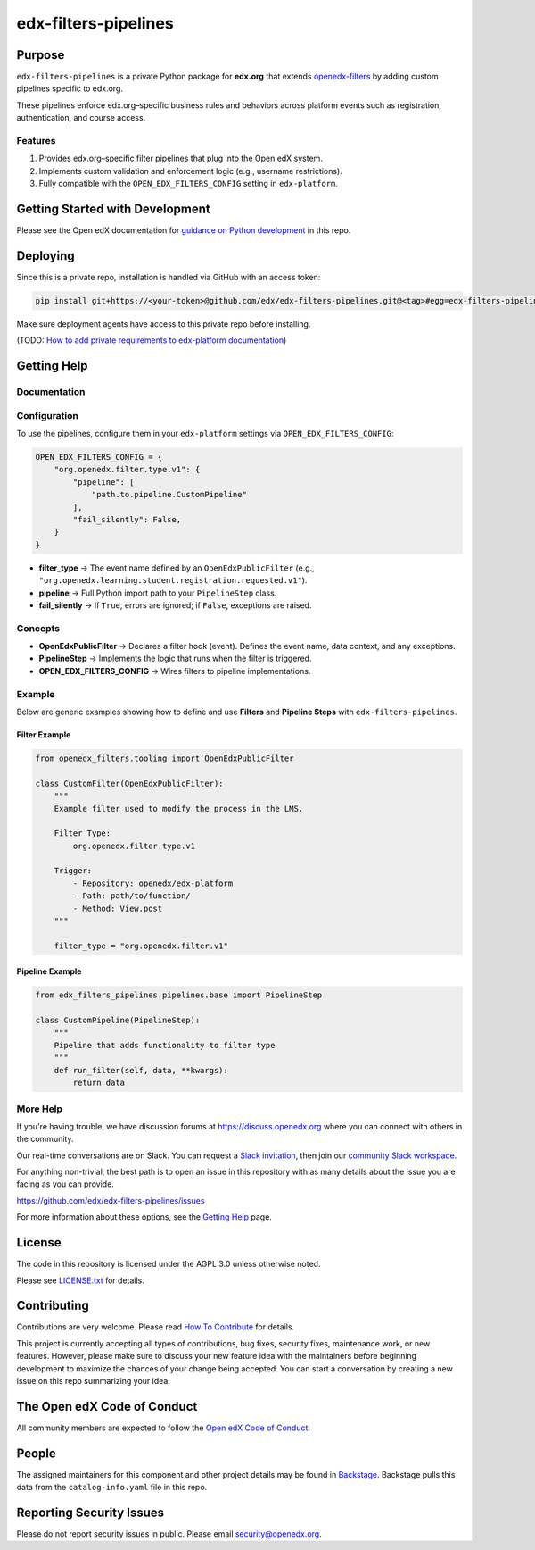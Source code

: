 edx-filters-pipelines
#####################


|pyversions-badge|
|license-badge| |status-badge|

Purpose
*******

``edx-filters-pipelines`` is a private Python package for **edx.org** that extends
`openedx-filters <https://github.com/openedx/openedx-filters>`_ by adding custom
pipelines specific to edx.org.  

These pipelines enforce
edx.org–specific business rules and behaviors across platform events such as
registration, authentication, and course access.

Features
========

1. Provides edx.org–specific filter pipelines that plug into the Open edX system.
2. Implements custom validation and enforcement logic (e.g., username restrictions).
3. Fully compatible with the ``OPEN_EDX_FILTERS_CONFIG`` setting in ``edx-platform``.

Getting Started with Development
********************************

Please see the Open edX documentation for `guidance on Python development`_ in this repo.

.. _guidance on Python development: https://docs.openedx.org/en/latest/developers/how-tos/get-ready-for-python-dev.html

Deploying
*********

Since this is a private repo, installation is handled via GitHub with an access token:

.. code-block:: bash

   pip install git+https://<your-token>@github.com/edx/edx-filters-pipelines.git@<tag>#egg=edx-filters-pipelines

Make sure deployment agents have access to this private repo before installing.

(TODO: `How to add private requirements to edx-platform documentation <https://2u-internal.atlassian.net/wiki/spaces/AT/pages/396034066/How+to+add+private+requirements+to+edx-platform>`_)


Getting Help
************

Documentation
=============

Configuration
=============

To use the pipelines, configure them in your ``edx-platform`` settings via
``OPEN_EDX_FILTERS_CONFIG``:

.. code-block:: python

   OPEN_EDX_FILTERS_CONFIG = {
       "org.openedx.filter.type.v1": {
           "pipeline": [
               "path.to.pipeline.CustomPipeline"
           ],
           "fail_silently": False,
       }
   }

- **filter_type** → The event name defined by an ``OpenEdxPublicFilter`` (e.g., ``"org.openedx.learning.student.registration.requested.v1"``).  
- **pipeline** → Full Python import path to your ``PipelineStep`` class.  
- **fail_silently** → If ``True``, errors are ignored; if ``False``, exceptions are raised.  

Concepts
========

- **OpenEdxPublicFilter** → Declares a filter hook (event). Defines the event name, data context, and any exceptions.  
- **PipelineStep** → Implements the logic that runs when the filter is triggered.  
- **OPEN_EDX_FILTERS_CONFIG** → Wires filters to pipeline implementations.  

Example
=======

.. code-block:: python

Below are generic examples showing how to define and use **Filters** and **Pipeline Steps** with
``edx-filters-pipelines``.

Filter Example
~~~~~~~~~~~~~~

.. code-block:: python

    from openedx_filters.tooling import OpenEdxPublicFilter

    class CustomFilter(OpenEdxPublicFilter):
        """
        Example filter used to modify the process in the LMS.

        Filter Type:
            org.openedx.filter.type.v1

        Trigger:
            - Repository: openedx/edx-platform
            - Path: path/to/function/
            - Method: View.post
        """

        filter_type = "org.openedx.filter.v1"


Pipeline Example
~~~~~~~~~~~~~~~~

.. code-block:: python

    from edx_filters_pipelines.pipelines.base import PipelineStep

    class CustomPipeline(PipelineStep):
        """
        Pipeline that adds functionality to filter type
        """
        def run_filter(self, data, **kwargs):
            return data

More Help
=========

If you're having trouble, we have discussion forums at
https://discuss.openedx.org where you can connect with others in the
community.

Our real-time conversations are on Slack. You can request a `Slack
invitation`_, then join our `community Slack workspace`_.

For anything non-trivial, the best path is to open an issue in this
repository with as many details about the issue you are facing as you
can provide.

https://github.com/edx/edx-filters-pipelines/issues

For more information about these options, see the `Getting Help <https://openedx.org/getting-help>`__ page.

.. _Slack invitation: https://openedx.org/slack
.. _community Slack workspace: https://openedx.slack.com/

License
*******

The code in this repository is licensed under the AGPL 3.0 unless
otherwise noted.

Please see `LICENSE.txt <LICENSE.txt>`_ for details.

Contributing
************

Contributions are very welcome.
Please read `How To Contribute <https://openedx.org/r/how-to-contribute>`_ for details.

This project is currently accepting all types of contributions, bug fixes,
security fixes, maintenance work, or new features.  However, please make sure
to discuss your new feature idea with the maintainers before beginning development
to maximize the chances of your change being accepted.
You can start a conversation by creating a new issue on this repo summarizing
your idea.

The Open edX Code of Conduct
****************************

All community members are expected to follow the `Open edX Code of Conduct`_.

.. _Open edX Code of Conduct: https://openedx.org/code-of-conduct/

People
******

The assigned maintainers for this component and other project details may be
found in `Backstage`_. Backstage pulls this data from the ``catalog-info.yaml``
file in this repo.

.. _Backstage: https://backstage.openedx.org/catalog/default/component/edx-filters-pipelines

Reporting Security Issues
*************************

Please do not report security issues in public. Please email security@openedx.org.

.. |pypi-badge| image:: https://img.shields.io/pypi/v/edx-filters-pipelines.svg
    :target: https://pypi.python.org/pypi/edx-filters-pipelines/
    :alt: PyPI

.. |ci-badge| image:: https://github.com/edx/edx-filters-pipelines/actions/workflows/ci.yml/badge.svg?branch=main
    :target: https://github.com/edx/edx-filters-pipelines/actions/workflows/ci.yml
    :alt: CI

.. |codecov-badge| image:: https://codecov.io/github/edx/edx-filters-pipelines/coverage.svg?branch=main
    :target: https://codecov.io/github/edx/edx-filters-pipelines?branch=main
    :alt: Codecov

.. |doc-badge| image:: https://readthedocs.org/projects/edx-filters-pipelines/badge/?version=latest
    :target: https://docs.openedx.org/projects/edx-filters-pipelines
    :alt: Documentation

.. |pyversions-badge| image:: https://img.shields.io/pypi/pyversions/edx-filters-pipelines.svg
    :target: https://pypi.python.org/pypi/edx-filters-pipelines/
    :alt: Supported Python versions

.. |license-badge| image:: https://img.shields.io/github/license/edx/edx-filters-pipelines.svg
    :target: https://github.com/edx/edx-filters-pipelines/blob/main/LICENSE.txt
    :alt: License

.. TODO: Choose one of the statuses below and remove the other status-badge lines.
.. |status-badge| image:: https://img.shields.io/badge/Status-Experimental-yellow
.. .. |status-badge| image:: https://img.shields.io/badge/Status-Maintained-brightgreen
.. .. |status-badge| image:: https://img.shields.io/badge/Status-Deprecated-orange
.. .. |status-badge| image:: https://img.shields.io/badge/Status-Unsupported-red

